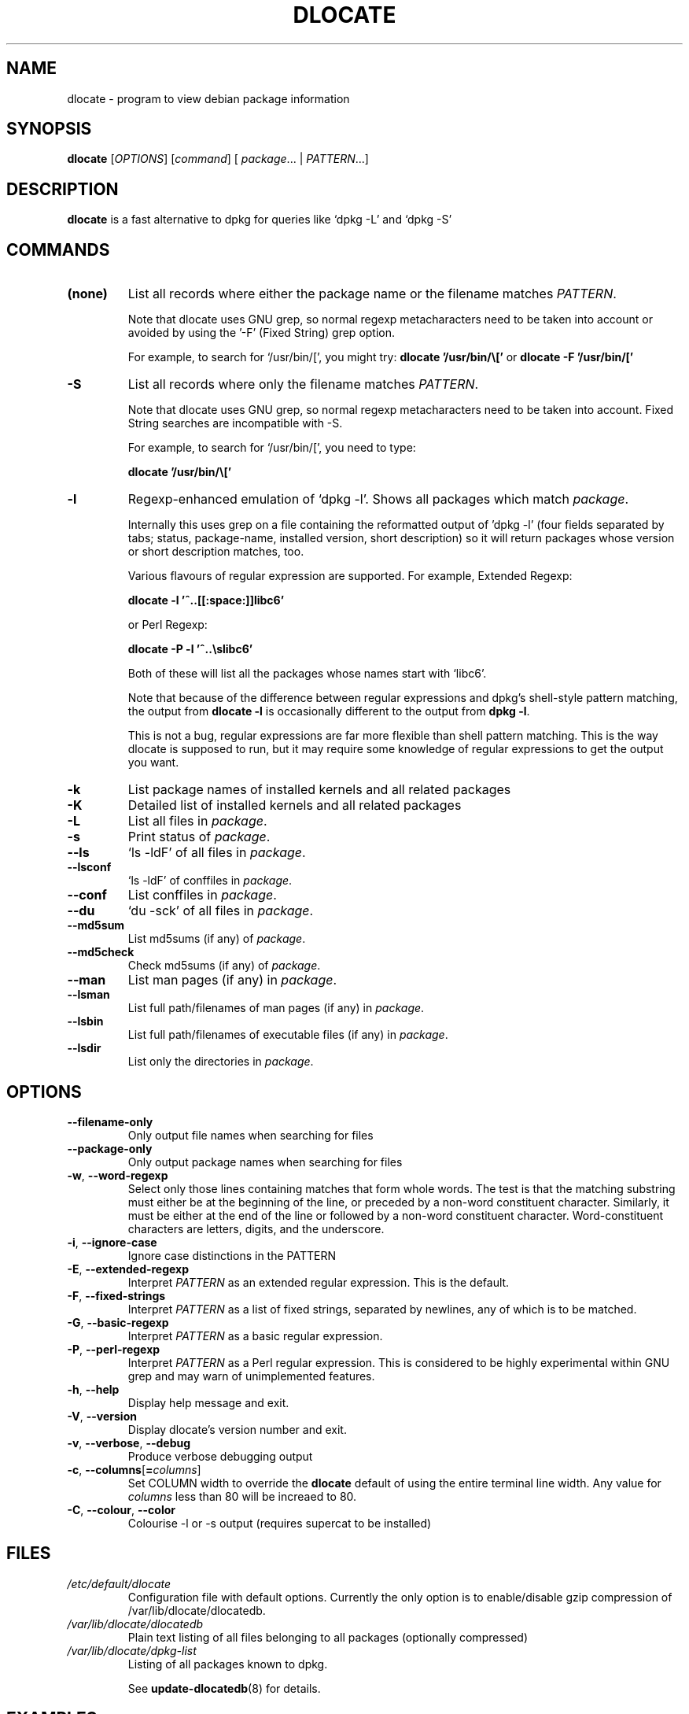 .TH DLOCATE 1 "2016-06-20" "Debian Project" "dlocate"
.\" Please adjust this date whenever revising the manpage.
.\" NAME should be all caps, SECTION should be 1-8, maybe w/ subsection
.\" other parms are allowed: see man(7), man(1)
.\"
.\" Some roff macros, for reference:
.\" .nh        disable hyphenation
.\" .hy        enable hyphenation
.\" .ad l      left justify
.\" .ad b      justify to both left and right margins
.\" .nf        disable filling
.\" .fi        enable filling
.\" .br        insert line break
.\" .sp <n>    insert n+1 empty lines
.\" for manpage-specific macros, see man(7)

.SH NAME
dlocate - program to view debian package information

.SH SYNOPSIS
.B dlocate
.RI [ OPTIONS ]
.RI [ command ]
.RB [ 
.IR package .\|.\|.
|
.IR PATTERN .\|.\|.]
.

.SH "DESCRIPTION"
.PP
.B dlocate
is a fast alternative to dpkg for queries like `dpkg \-L' and `dpkg \-S'

.SH COMMANDS
.TP
.BR (none)
List all records where either the package name or the filename matches
.IR PATTERN .

Note that dlocate uses GNU grep, so normal regexp metacharacters need to be taken into account or avoided
by using the '\-F' (Fixed String) grep option.

For example, to search for `/usr/bin/[', you might try:
\fBdlocate '/usr/bin/\\['\fP
or
\fBdlocate \-F '/usr/bin/['\fP
.TP
.BR \-S
List all records where only the filename matches
.IR PATTERN .

Note that dlocate uses GNU grep, so normal regexp metacharacters need to be taken into account.
Fixed String searches are incompatible with \-S.

For example, to search for `/usr/bin/[', you need to type:

\fBdlocate  '/usr/bin/\\['\fP

.TP
.BR \-l
Regexp-enhanced emulation of `dpkg \-l'.  Shows all packages which match
.IR package .

Internally this uses grep on a file containing the reformatted
output of 'dpkg \-l' (four fields separated by tabs; status,
package-name, installed version, short description) so it will return
packages whose version or short description matches, too.

Various flavours of regular expression are supported. For example, Extended Regexp:

\fBdlocate \-l '^..[[:space:]]libc6'\fP

or Perl Regexp:

\fBdlocate \-P \-l '^..\\slibc6'\fP

Both of these will list all the packages whose names start with `libc6'.

Note that because of the difference between regular expressions and
dpkg's shell\-style pattern matching, the output from \fBdlocate \-l\fP
is occasionally different to the output from \fBdpkg \-l\fP.

This is not a bug, regular expressions are far more flexible than shell
pattern matching. This is the way dlocate is supposed to run, but it
may require some knowledge of regular expressions to get the output you
want.

.TP
.BR \-k
List package names of installed kernels and all related packages
.TP
.BR \-K
Detailed list of installed kernels and all related packages

.TP
.BR \-L
List all files in 
.IR package .

.TP
.BR \-s
Print status of
.IR package .

.TP
.BR \-\^\-ls
`ls \-ldF' of all files in
.IR package .

.TP
.BR \-\^\-lsconf
`ls \-ldF' of conffiles in
.IR package .

.TP
.BR \-\^\-conf
List conffiles in
.IR package .

.TP
.BR \-\^\-du
`du \-sck' of all files in
.IR package .

.TP
.BR \-\^\-md5sum
List md5sums (if any) of 
.IR package .

.TP
.BR \-\^\-md5check
Check md5sums (if any) of 
.IR package .

.TP
.BR \-\^\-man
List man pages (if any) in
.IR package .

.TP
.BR \-\^\-lsman
List full path/filenames of man pages (if any) in
.IR package .

.TP
.BR \-\^\-lsbin
List full path/filenames of executable files (if any) in
.IR package .

.TP
.BR \-\^\-lsdir
List only the directories in 
.IR package .

.SH OPTIONS
.TP
.BR \-\^\-filename\-only
Only output file names when searching for files

.TP
.BR \-\^\-package\-only
Only output package names when searching for files

.TP
.BR \-w ", " \-\^\-word\-regexp
Select only those lines containing matches that form whole words.
The test is that the matching substring must either be at the
beginning of the line, or preceded by a non-word constituent
character. Similarly, it must be either at the end of the line
or followed by a non-word constituent character. Word-constituent
characters are letters, digits, and the underscore.

.TP
.BR \-i ", " --ignore-case
Ignore case distinctions in the PATTERN 

.TP
.BR \-E ", " \-\^\-extended\-regexp
Interpret
.I PATTERN
as an extended regular expression.
This is the default.

.TP
.BR \-F ", " \-\^\-fixed\-strings
Interpret
.I PATTERN
as a list of fixed strings, separated by newlines,
any of which is to be matched.

.TP
.BR \-G ", " \-\^\-basic\-regexp
Interpret
.I PATTERN
as a basic regular expression.

.TP
.BR \-P ", " \-\^\-perl\-regexp
Interpret
.I PATTERN
as a Perl regular expression.
This is considered to be highly experimental within GNU grep and may warn of unimplemented features.

.TP
.BR \-h ", " \-\-help
Display help message and exit.

.TP
.BR \-V ", " \-\-version
Display dlocate's version number and exit.

.TP
.BR \-v ", " \-\-verbose ", " \-\-debug
Produce verbose debugging output
.PP

.TP
.BR \-c ", " \-\-columns [ =\fIcolumns\fP ]
Set COLUMN width to override the \fBdlocate\fP default of using the entire terminal line width.
Any value for \fIcolumns\fP less than 80 will be increaed to 80.

.TP
.BR \-C ", " \-\-colour ", " \-\-color
Colourise -l or -s output (requires supercat to be installed)

.SH FILES
.TP
.I /etc/default/dlocate
Configuration file with default options. Currently the only option is
to enable/disable gzip compression of /var/lib/dlocate/dlocatedb.

.TP
.I /var/lib/dlocate/dlocatedb
Plain text listing of all files belonging to all packages (optionally compressed)

.TP
.I /var/lib/dlocate/dpkg-list
Listing of all packages known to dpkg.

See \fBupdate\-dlocatedb\fP(8) for details.

.SH EXAMPLES
To find which package `/usr/bin/[' belongs to:
.br
\fB     dlocate '/usr/bin/\\['\fP
.br

To view all man pages contained within the dpkg package:
.br
\fB     man $(dlocate \-man dpkg)\fP
.br

To purge kernel version 2.6.28.7 and all related module packages:
.br
\fB     dlocate \-k | grep \-\- \-2.6.28.7 | xargs apt\-get purge\fP
.br

To check the md5sums of the dlocate package:
.br
\fB     dlocate \-\-md5check dlocate\fP
.br

To use dpkg-repack to make a backup copy of all installed mythtv packages just before
upgrading them:
.br
\fB     dlocate \-l mythtv | awk '/^.i/ {print $2}' | xargs dpkg\-repack\fP
.br

.br
.nf
# dlocate \-l mythtv | awk '/^.i/ {print $2}' | xargs dpkg\-repack
.br
dpkg-deb: building package `libmythtv-perl' in `./libmythtv-perl_0.21.svn20090414-0.0_amd64.deb'.
.br
dpkg-deb: building package `mythtv' in `./mythtv_0.21.svn20090414-0.0_amd64.deb'.
.br
dpkg-deb: building package `mythtv-backend' in `./mythtv-backend_0.21.svn20090414-0.0_amd64.deb'.
.br
dpkg-deb: building package `mythtv-common' in `./mythtv-common_0.21.svn20090414-0.0_amd64.deb'.
.br
dpkg-deb: building package `mythtv-database' in `./mythtv-database_0.21.svn20090414-0.0_amd64.deb'.
.br
dpkg-deb: building package `mythtv-doc' in `./mythtv-doc_0.21.svn20090414-0.0_amd64.deb'.
.br
dpkg-deb: building package `mythtv-frontend' in `./mythtv-frontend_0.21.svn20090414-0.0_amd64.deb'.
.br
dpkg-deb: building package `mythtv-perl' in `./mythtv-perl_0.21.svn20090414-0.0_amd64.deb'.
.br
dpkg-deb: building package `mythtv-status' in `./mythtv-status_0.9.0-5_amd64.deb'.
.br
dpkg-deb: building package `mythtv-themes' in `./mythtv-themes_0.21-0.0_amd64.deb'.
.br
dpkg-deb: building package `mythtvfs' in `./mythtvfs_0.5.2-2_amd64.deb'.
.br
dpkg-deb: building package `python-mythtv' in `./python-mythtv_0.21.svn20090414-0.0_amd64.deb'.
.br
.fi

.SH NOTES
\fBdlocate\fP does not update its databases (see \fBFILES\fP section)
automatically after new or upgraded packages have been installed with
\fBdpkg\fP or \fBapt-get\fP etc.
.br
.br
A daily cron job is run to perform the update.  Or the root user can
run \fPupdate-dlocatedb\fP at any time to force an update.
.br


.SH ENVIRONMENT VARIABLES
.TP
.BR COLUMNS
Sets the number of columns \fBdlocate\fP should use when displaying formatted
text. Currently only used by \-l. Values lower than 80 are increased to 80.

.SH "SEE ALSO"
\fBdpkg\fP(1),
\fBupdate\-dlocatedb\fP(8),
\fBgrep\fP(1)
and
\fBgrep\-dctrl\fP(1).

